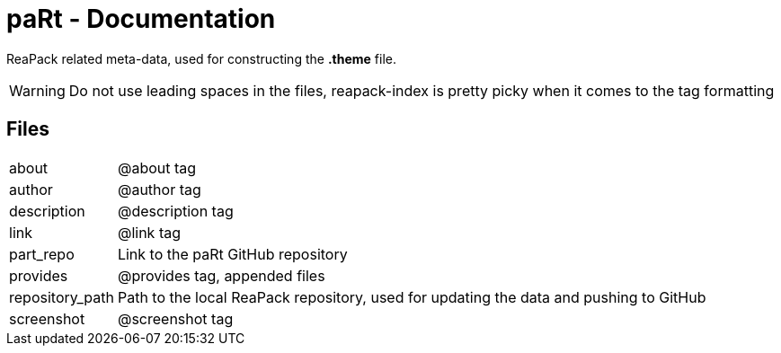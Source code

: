 # paRt - Documentation

ReaPack related meta-data, used for constructing the *.theme* file.

[WARNING]
Do not use leading spaces in the files, reapack-index is pretty picky when it comes to the tag formatting

## Files

[cols="0%,100%"]
|===
|about |@about tag
|author |@author tag
|description |@description tag
|link |@link tag
|part_repo |Link to the paRt GitHub repository
|provides |@provides tag, appended files
|repository_path |Path to the local ReaPack repository, used for updating the data and pushing to GitHub
|screenshot |@screenshot tag
|===
